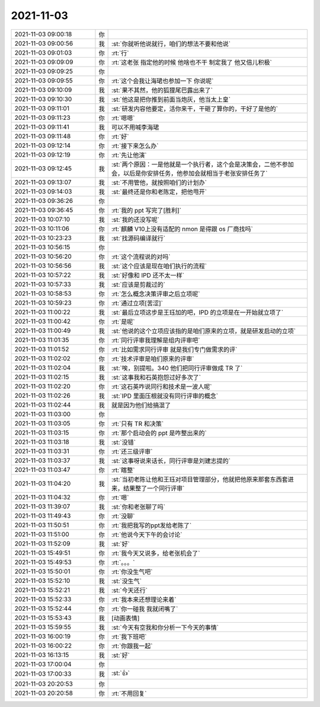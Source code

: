 2021-11-03
-------------

.. list-table::
   :widths: 25, 1, 60

   * - 2021-11-03 09:00:18
     - 你
     - .. image:: /images/387779.jpg
          :width: 100px
   * - 2021-11-03 09:00:56
     - 我
     - :st:`你就听他说就行，咱们的想法不要和他说`
   * - 2021-11-03 09:01:03
     - 你
     - :rt:`行`
   * - 2021-11-03 09:09:09
     - 你
     - :rt:`这老张 指定他的时候 他啥也不干 制定我了 他又倍儿积极`
   * - 2021-11-03 09:09:25
     - 你
     - .. image:: /images/387783.jpg
          :width: 100px
   * - 2021-11-03 09:09:55
     - 你
     - :rt:`这个会我让海珺也参加一下 你说呢`
   * - 2021-11-03 09:10:09
     - 我
     - :st:`果不其然，他的狐狸尾巴露出来了`
   * - 2021-11-03 09:10:30
     - 我
     - :st:`他这是把你推到前面当炮灰，他当太上皇`
   * - 2021-11-03 09:11:01
     - 我
     - :st:`研发内容他要定，活你来干，干砸了算你的，干好了是他的`
   * - 2021-11-03 09:11:23
     - 你
     - :rt:`嗯嗯`
   * - 2021-11-03 09:11:41
     - 我
     - 可以不用喊李海珺
   * - 2021-11-03 09:11:48
     - 你
     - :rt:`好`
   * - 2021-11-03 09:12:14
     - 你
     - :rt:`接下来怎么办`
   * - 2021-11-03 09:12:19
     - 你
     - :rt:`先让他演`
   * - 2021-11-03 09:12:45
     - 我
     - :st:`两个原因：一是他就是一个执行者，这个会是决策会，二他不参加会，以后是你安排任务，他参加会就相当于老张安排任务了`
   * - 2021-11-03 09:13:07
     - 我
     - :st:`不用管他，就按照咱们的计划办`
   * - 2021-11-03 09:14:03
     - 我
     - :st:`最终还是你和老陈定，把他甩开`
   * - 2021-11-03 09:36:26
     - 你
     - .. image:: /images/387796.jpg
          :width: 100px
   * - 2021-11-03 09:36:45
     - 你
     - :rt:`我的 ppt 写完了[胜利]`
   * - 2021-11-03 10:07:10
     - 我
     - :st:`我的还没写呢`
   * - 2021-11-03 10:11:06
     - 你
     - :rt:`麒麟 V10上没有适配的 nmon   是得跟 os 厂商找吗`
   * - 2021-11-03 10:23:23
     - 我
     - :st:`找源码编译就行`
   * - 2021-11-03 10:56:15
     - 你
     - .. image:: /images/387801.jpg
          :width: 100px
   * - 2021-11-03 10:56:20
     - 你
     - :rt:`这个流程说的对吗`
   * - 2021-11-03 10:56:56
     - 我
     - :st:`这个应该是现在咱们执行的流程`
   * - 2021-11-03 10:57:22
     - 我
     - :st:`好像和 IPD 还不太一样`
   * - 2021-11-03 10:57:33
     - 我
     - :st:`应该是剪裁过的`
   * - 2021-11-03 10:58:53
     - 你
     - :rt:`怎么概念决策评审之后立项呢`
   * - 2021-11-03 10:59:23
     - 你
     - :rt:`通过立项[苦涩]`
   * - 2021-11-03 11:00:22
     - 我
     - :st:`最后立项这步是王珏加的吧，IPD 的立项是在一开始就立项了`
   * - 2021-11-03 11:00:42
     - 你
     - :rt:`是呢`
   * - 2021-11-03 11:00:49
     - 我
     - :st:`他说的这个立项应该指的是咱们原来的立项，就是研发启动的立项`
   * - 2021-11-03 11:01:35
     - 你
     - :rt:`同行评审我理解是组内评审吧`
   * - 2021-11-03 11:01:52
     - 你
     - :rt:`比如需求同行评审 就是我们专门做需求的评`
   * - 2021-11-03 11:02:02
     - 你
     - :rt:`技术评审是咱们原来的评审`
   * - 2021-11-03 11:02:04
     - 我
     - :st:`唉，别提啦。340 他们把同行评审做成 TR 了`
   * - 2021-11-03 11:02:15
     - 我
     - :st:`这事我和石英抱怨过好多次了`
   * - 2021-11-03 11:02:20
     - 你
     - :rt:`这石英咋说同行和技术是一波人呢`
   * - 2021-11-03 11:02:26
     - 我
     - :st:`IPD 里面压根就没有同行评审的概念`
   * - 2021-11-03 11:02:44
     - 我
     - 就是因为他们给搞混了
   * - 2021-11-03 11:03:00
     - 你
     - .. image:: /images/387819.jpg
          :width: 100px
   * - 2021-11-03 11:03:05
     - 你
     - :rt:`只有 TR 和决策`
   * - 2021-11-03 11:03:15
     - 你
     - :rt:`那个启动会的 ppt 是咋整出来的`
   * - 2021-11-03 11:03:18
     - 我
     - :st:`没错`
   * - 2021-11-03 11:03:31
     - 你
     - :rt:`还三级评审`
   * - 2021-11-03 11:03:37
     - 我
     - :st:`这事呀说来话长，同行评审是刘建志提的`
   * - 2021-11-03 11:03:47
     - 你
     - :rt:`瞎整`
   * - 2021-11-03 11:04:20
     - 我
     - :st:`当初老陈让他和王珏对项目管理部分，他就把他原来那套东西套进来，结果整了一个同行评审`
   * - 2021-11-03 11:04:32
     - 你
     - :rt:`嗯`
   * - 2021-11-03 11:39:07
     - 我
     - :st:`你和老张聊了吗`
   * - 2021-11-03 11:49:43
     - 你
     - :rt:`没聊`
   * - 2021-11-03 11:50:51
     - 你
     - :rt:`我把我写的ppt发给老陈了`
   * - 2021-11-03 11:51:00
     - 你
     - :rt:`他说今天下午的会讨论`
   * - 2021-11-03 11:52:09
     - 我
     - :st:`好`
   * - 2021-11-03 15:49:51
     - 你
     - :rt:`我今天又说多，给老张机会了`
   * - 2021-11-03 15:49:53
     - 你
     - :rt:`。。。`
   * - 2021-11-03 15:50:01
     - 你
     - :rt:`你没生气吧`
   * - 2021-11-03 15:52:10
     - 我
     - :st:`没生气`
   * - 2021-11-03 15:52:21
     - 我
     - :st:`今天还行`
   * - 2021-11-03 15:52:33
     - 你
     - :rt:`我本来还想理论来着`
   * - 2021-11-03 15:52:44
     - 你
     - :rt:`你一碰我 我就闭嘴了`
   * - 2021-11-03 15:53:43
     - 我
     - [动画表情]
   * - 2021-11-03 15:59:55
     - 我
     - :st:`今天有空我和你分析一下今天的事情`
   * - 2021-11-03 16:00:19
     - 你
     - :rt:`我下班吧`
   * - 2021-11-03 16:00:22
     - 你
     - :rt:`你跟我一起`
   * - 2021-11-03 16:13:15
     - 我
     - :st:`好`
   * - 2021-11-03 17:00:04
     - 你
     - .. image:: /images/387845.jpg
          :width: 100px
   * - 2021-11-03 17:00:33
     - 我
     - :st:`👍`
   * - 2021-11-03 20:20:53
     - 你
     - .. image:: /images/387847.jpg
          :width: 100px
   * - 2021-11-03 20:20:58
     - 你
     - :rt:`不用回复`